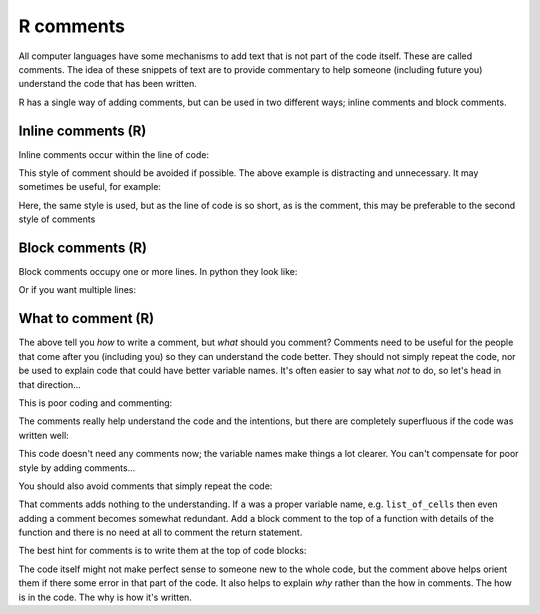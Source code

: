 R comments
----------
.. index:: 
   single: comments; R

All computer languages have some mechanisms to add text that is not part of the code
itself. These are called comments. The idea of these snippets of text are to provide
commentary to help someone (including future you) understand the code
that has been written.

R has a single way of adding comments, but can be used in two different ways;
inline comments and block comments.

Inline comments (R)
~~~~~~~~~~~~~~~~~~~~

.. index:: 
   single: inline comments; R

Inline comments occur within the line of code:

.. code-block:: R
   :caption: |R|

    x = x + 1                 # Increment x

This style of comment should be avoided if possible. The above example is distracting
and unnecessary. It may sometimes be useful, for example:

.. code-block:: R
   :caption: |R|

    x = x + 1                 # account for boundary cell

Here, the same style is used, but as the line of code is so short, as is the comment, this 
may be preferable to the second style of comments


Block comments (R)
~~~~~~~~~~~~~~~~~~

.. index:: 
   single: block comments; R

Block comments occupy one or more lines. In python they look like:

.. code-block:: R
   :caption: |R|

    # increment count to account for boundary cell
    x = x + 1

Or if you want multiple lines:

.. code-block:: R
   :caption: |R|

    # increment count to 
    # account for boundary cell
    x = x + 1


What to comment (R)
~~~~~~~~~~~~~~~~~~~

The above tell you *how* to write a comment, but *what* should you comment? Comments need to 
be useful for the people that come after you (including you) so they can understand the code better.
They should not simply repeat the code, nor be used to explain code that could have better variable names.
It's often easier to say what *not* to do, so let's head in that direction...

This is poor coding and commenting:

.. code-block:: R
    :caption: |R|

    # A dictionary of families who live in each city
    mydict = c(
        "York" = c("Powell", "Brantley", "Young"),
        "Stevenage" = c("Montgomery"), 
        "Rotherham" = c("Hill")
    )

    a <- function(dict) {
        # For each city
        for (p in dict) {
            # If there are no families in the city
            if (length(p) == 0) {
                # Say that there are no families
                print("None.")
            }
         }
    }

The comments really help understand the code and the intentions, but there are 
completely superfluous if the code was written well:

.. code-block:: R
    :caption: |R|

    families_by_city = c(
        "York" = c("Powell", "Brantley", "Young"),
        "Stevenage" = c("Montgomery"), 
        "Rotherham" = c("Hill")
    )

    no_families <- function(cities) {
        for (city in cities) {
            if (length(cities[city]) == 0) {
                print(paste("No families in",city))
            }
        }
    }

This code doesn't need any comments now; the variable names make things a lot clearer. You 
can't compensate for poor style by adding comments...

You should also avoid comments that simply repeat the code:

.. code-block:: R
    :caption: |R|

    return(a)  # Returns a

That comments adds nothing to the understanding. If ``a`` was a proper variable name, e.g. ``list_of_cells`` then even adding a comment becomes somewhat 
redundant. Add a block comment to the top of a function with details of the function and there is no need at all to comment the return statement.

The best hint for comments is to write them at the top of code blocks:

.. code-block:: R
    :caption: |R|

    # load in our layers. They have the same extents and resolution
    dem <- raster('test_dem_clipped.tif')
    drainage <-raster('test_rivers_buffer_utm_clipped.tif')
    landuse <- raster('test_landcover_utm.tif')
    roads <- raster('test_roads_buffer_utm_clipped.tif')
    faults <- raster('test_faults_buffer_utm_clipped.tif')

    # following Saha et al 2002
    # we need: slope and roughness (their relative relief) from the DEM.
    slope <- terrain(dem, opt=c('slope'), unit='degrees', neighbours=8)
    roughness <- terrain(dem, opt=c('roughness'), unit='degrees', neighbours=8)

The code itself might not make perfect sense to someone new to the whole code, but the comment above helps orient them
if there some error in that part of the code. It also helps to explain *why* rather than the how in comments. The how
is in the code. The why is how it's written. 


